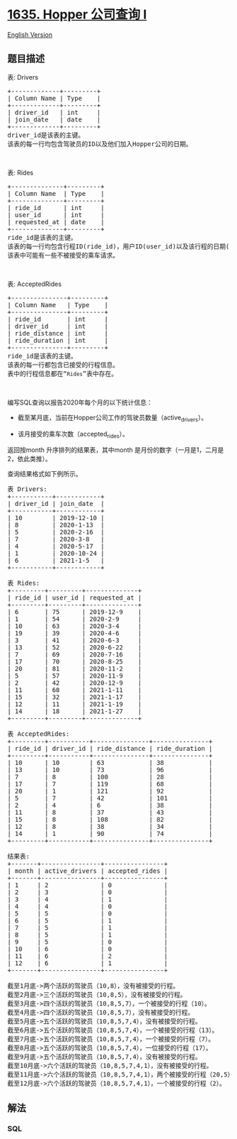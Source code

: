 * [[https://leetcode-cn.com/problems/hopper-company-queries-i][1635.
Hopper 公司查询 I]]
  :PROPERTIES:
  :CUSTOM_ID: hopper-公司查询-i
  :END:
[[./solution/1600-1699/1635.Hopper Company Queries I/README_EN.org][English
Version]]

** 题目描述
   :PROPERTIES:
   :CUSTOM_ID: 题目描述
   :END:

#+begin_html
  <!-- 这里写题目描述 -->
#+end_html

#+begin_html
  <p>
#+end_html

表: Drivers

#+begin_html
  </p>
#+end_html

#+begin_html
  <pre>+-------------+---------+
  | Column Name | Type    |
  +-------------+---------+
  | driver_id   | int     |
  | join_date   | date    |
  +-------------+---------+
  driver_id是该表的主键。
  该表的每一行均包含驾驶员的ID以及他们加入Hopper公司的日期。
  </pre>
#+end_html

#+begin_html
  <p>
#+end_html

 

#+begin_html
  </p>
#+end_html

#+begin_html
  <p>
#+end_html

表: Rides

#+begin_html
  </p>
#+end_html

#+begin_html
  <pre>+--------------+---------+
  | Column Name  | Type    |
  +--------------+---------+
  | ride_id      | int     |
  | user_id      | int     |
  | requested_at | date    |
  +--------------+---------+
  ride_id是该表的主键。
  该表的每一行均包含行程ID(ride_id)，用户ID(user_id)以及该行程的日期(requested_at)。
  该表中可能有一些不被接受的乘车请求。
  </pre>
#+end_html

#+begin_html
  <p>
#+end_html

 

#+begin_html
  </p>
#+end_html

#+begin_html
  <p>
#+end_html

表: AcceptedRides

#+begin_html
  </p>
#+end_html

#+begin_html
  <pre>+---------------+---------+
  | Column Name   | Type    |
  +---------------+---------+
  | ride_id       | int     |
  | driver_id     | int     |
  | ride_distance | int     |
  | ride_duration | int     |
  +---------------+---------+
  ride_id是该表的主键。
  该表的每一行都包含已接受的行程信息。
  表中的行程信息都在“<code>Rides</code>”表中存在。
  </pre>
#+end_html

#+begin_html
  <p>
#+end_html

 

#+begin_html
  </p>
#+end_html

#+begin_html
  <p>
#+end_html

编写SQL查询以报告2020年每个月的以下统计信息：

#+begin_html
  </p>
#+end_html

#+begin_html
  <ul>
#+end_html

#+begin_html
  <li>
#+end_html

截至某月底，当前在Hopper公司工作的驾驶员数量（active_drivers）。

#+begin_html
  </li>
#+end_html

#+begin_html
  <li>
#+end_html

该月接受的乘车次数（accepted_rides）。

#+begin_html
  </li>
#+end_html

#+begin_html
  </ul>
#+end_html

#+begin_html
  <p>
#+end_html

返回按month 升序排列的结果表，其中month
是月份的数字（一月是1，二月是2，依此类推）。

#+begin_html
  </p>
#+end_html

#+begin_html
  <p>
#+end_html

查询结果格式如下例所示。

#+begin_html
  </p>
#+end_html

#+begin_html
  <pre>表 Drivers:
  +-----------+------------+
  | driver_id | join_date  |
  +-----------+------------+
  | 10        | 2019-12-10 |
  | 8         | 2020-1-13  |
  | 5         | 2020-2-16  |
  | 7         | 2020-3-8   |
  | 4         | 2020-5-17  |
  | 1         | 2020-10-24 |
  | 6         | 2021-1-5   |
  +-----------+------------+

  表 Rides:
  +---------+---------+--------------+
  | ride_id | user_id | requested_at |
  +---------+---------+--------------+
  | 6       | 75      | 2019-12-9    |
  | 1       | 54      | 2020-2-9     |
  | 10      | 63      | 2020-3-4     |
  | 19      | 39      | 2020-4-6     |
  | 3       | 41      | 2020-6-3     |
  | 13      | 52      | 2020-6-22    |
  | 7       | 69      | 2020-7-16    |
  | 17      | 70      | 2020-8-25    |
  | 20      | 81      | 2020-11-2    |
  | 5       | 57      | 2020-11-9    |
  | 2       | 42      | 2020-12-9    |
  | 11      | 68      | 2021-1-11    |
  | 15      | 32      | 2021-1-17    |
  | 12      | 11      | 2021-1-19    |
  | 14      | 18      | 2021-1-27    |
  +---------+---------+--------------+

  表 AcceptedRides:
  +---------+-----------+---------------+---------------+
  | ride_id | driver_id | ride_distance | ride_duration |
  +---------+-----------+---------------+---------------+
  | 10      | 10        | 63            | 38            |
  | 13      | 10        | 73            | 96            |
  | 7       | 8         | 100           | 28            |
  | 17      | 7         | 119           | 68            |
  | 20      | 1         | 121           | 92            |
  | 5       | 7         | 42            | 101           |
  | 2       | 4         | 6             | 38            |
  | 11      | 8         | 37            | 43            |
  | 15      | 8         | 108           | 82            |
  | 12      | 8         | 38            | 34            |
  | 14      | 1         | 90            | 74            |
  +---------+-----------+---------------+---------------+

  结果表:
  +-------+----------------+----------------+
  | month | active_drivers | accepted_rides |
  +-------+----------------+----------------+
  | 1     | 2              | 0              |
  | 2     | 3              | 0              |
  | 3     | 4              | 1              |
  | 4     | 4              | 0              |
  | 5     | 5              | 0              |
  | 6     | 5              | 1              |
  | 7     | 5              | 1              |
  | 8     | 5              | 1              |
  | 9     | 5              | 0              |
  | 10    | 6              | 0              |
  | 11    | 6              | 2              |
  | 12    | 6              | 1              |
  +-------+----------------+----------------+

  截至1月底-&gt;两个活跃的驾驶员（10,8），没有被接受的行程。
  截至2月底-&gt;三个活跃的驾驶员（10,8,5），没有被接受的行程。
  截至3月底-&gt;四个活跃的驾驶员（10,8,5,7），一个被接受的行程（10）。
  截至4月底-&gt;四个活跃的驾驶员（10,8,5,7），没有被接受的行程。
  截至5月底-&gt;五个活跃的驾驶员（10,8,5,7,4），没有被接受的行程。
  截至6月底-&gt;五个活跃的驾驶员（10,8,5,7,4），一个被接受的行程（13）。
  截至7月底-&gt;五个活跃的驾驶员（10,8,5,7,4），一个被接受的行程（7）。
  截至8月底-&gt;五个活跃的驾驶员（10,8,5,7,4），一位接受的行程（17）。
  截至9月底-&gt;五个活跃的驾驶员（10,8,5,7,4），没有被接受的行程。
  截至10月底-&gt;六个活跃的驾驶员（10,8,5,7,4,1），没有被接受的行程。
  截至11月底-&gt;六个活跃的驾驶员（10,8,5,7,4,1），两个被接受的行程（20,5）。
  截至12月底-&gt;六个活跃的驾驶员（10,8,5,7,4,1），一个被接受的行程（2）。
  </pre>
#+end_html

** 解法
   :PROPERTIES:
   :CUSTOM_ID: 解法
   :END:

#+begin_html
  <!-- 这里可写通用的实现逻辑 -->
#+end_html

#+begin_html
  <!-- tabs:start -->
#+end_html

*** *SQL*
    :PROPERTIES:
    :CUSTOM_ID: sql
    :END:
#+begin_src sql
#+end_src

#+begin_html
  <!-- tabs:end -->
#+end_html
